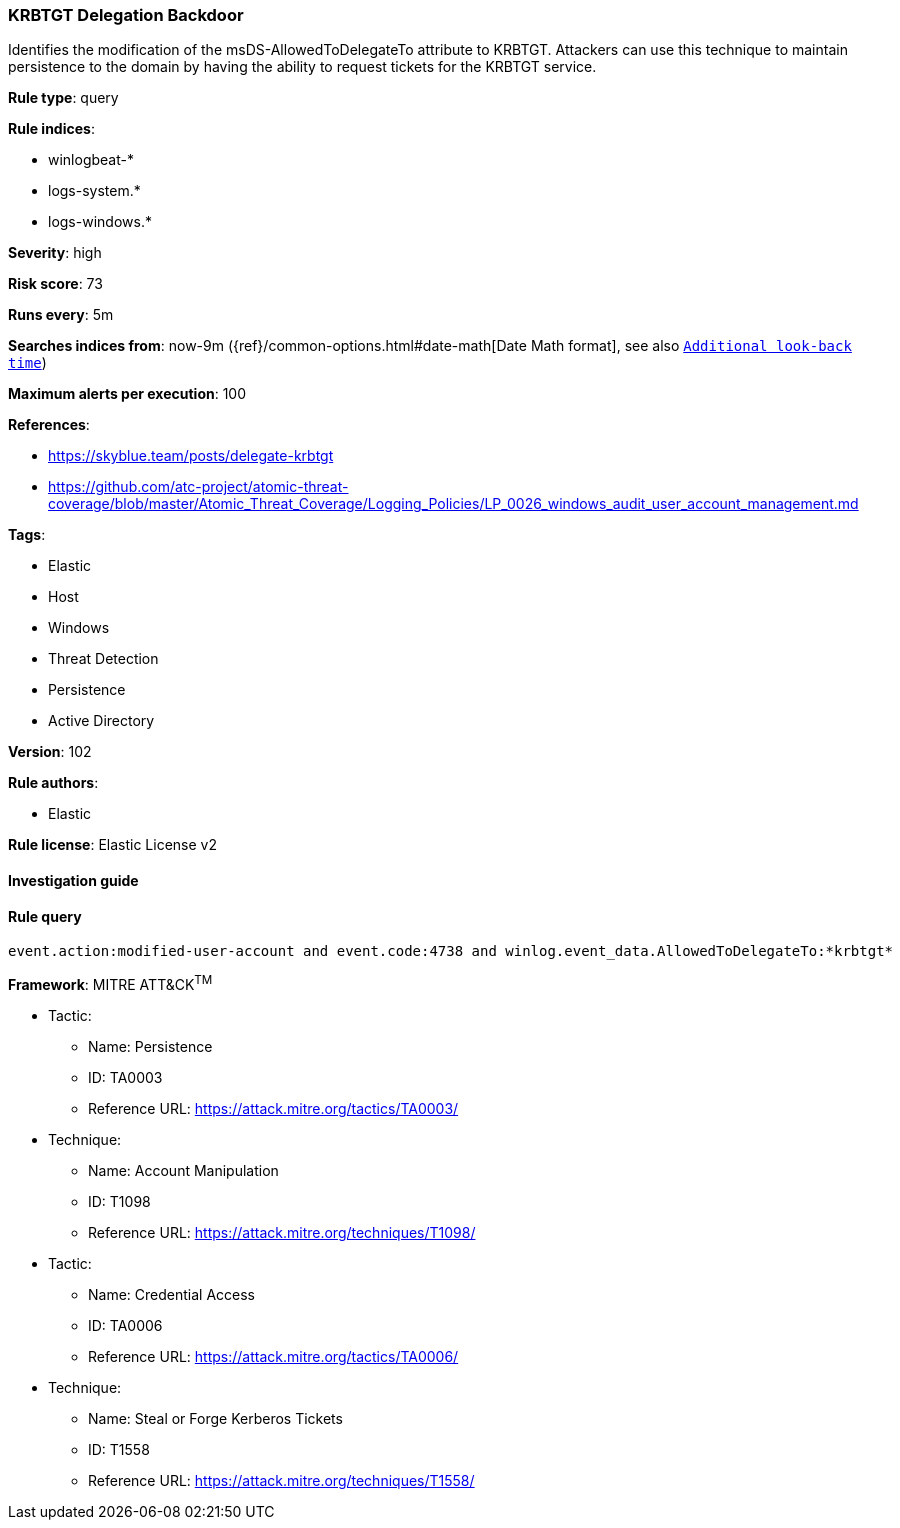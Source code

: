 [[prebuilt-rule-8-7-1-krbtgt-delegation-backdoor]]
=== KRBTGT Delegation Backdoor

Identifies the modification of the msDS-AllowedToDelegateTo attribute to KRBTGT. Attackers can use this technique to maintain persistence to the domain by having the ability to request tickets for the KRBTGT service.

*Rule type*: query

*Rule indices*: 

* winlogbeat-*
* logs-system.*
* logs-windows.*

*Severity*: high

*Risk score*: 73

*Runs every*: 5m

*Searches indices from*: now-9m ({ref}/common-options.html#date-math[Date Math format], see also <<rule-schedule, `Additional look-back time`>>)

*Maximum alerts per execution*: 100

*References*: 

* https://skyblue.team/posts/delegate-krbtgt
* https://github.com/atc-project/atomic-threat-coverage/blob/master/Atomic_Threat_Coverage/Logging_Policies/LP_0026_windows_audit_user_account_management.md

*Tags*: 

* Elastic
* Host
* Windows
* Threat Detection
* Persistence
* Active Directory

*Version*: 102

*Rule authors*: 

* Elastic

*Rule license*: Elastic License v2


==== Investigation guide


[source, markdown]
----------------------------------

----------------------------------

==== Rule query


[source, js]
----------------------------------
event.action:modified-user-account and event.code:4738 and winlog.event_data.AllowedToDelegateTo:*krbtgt*

----------------------------------

*Framework*: MITRE ATT&CK^TM^

* Tactic:
** Name: Persistence
** ID: TA0003
** Reference URL: https://attack.mitre.org/tactics/TA0003/
* Technique:
** Name: Account Manipulation
** ID: T1098
** Reference URL: https://attack.mitre.org/techniques/T1098/
* Tactic:
** Name: Credential Access
** ID: TA0006
** Reference URL: https://attack.mitre.org/tactics/TA0006/
* Technique:
** Name: Steal or Forge Kerberos Tickets
** ID: T1558
** Reference URL: https://attack.mitre.org/techniques/T1558/
